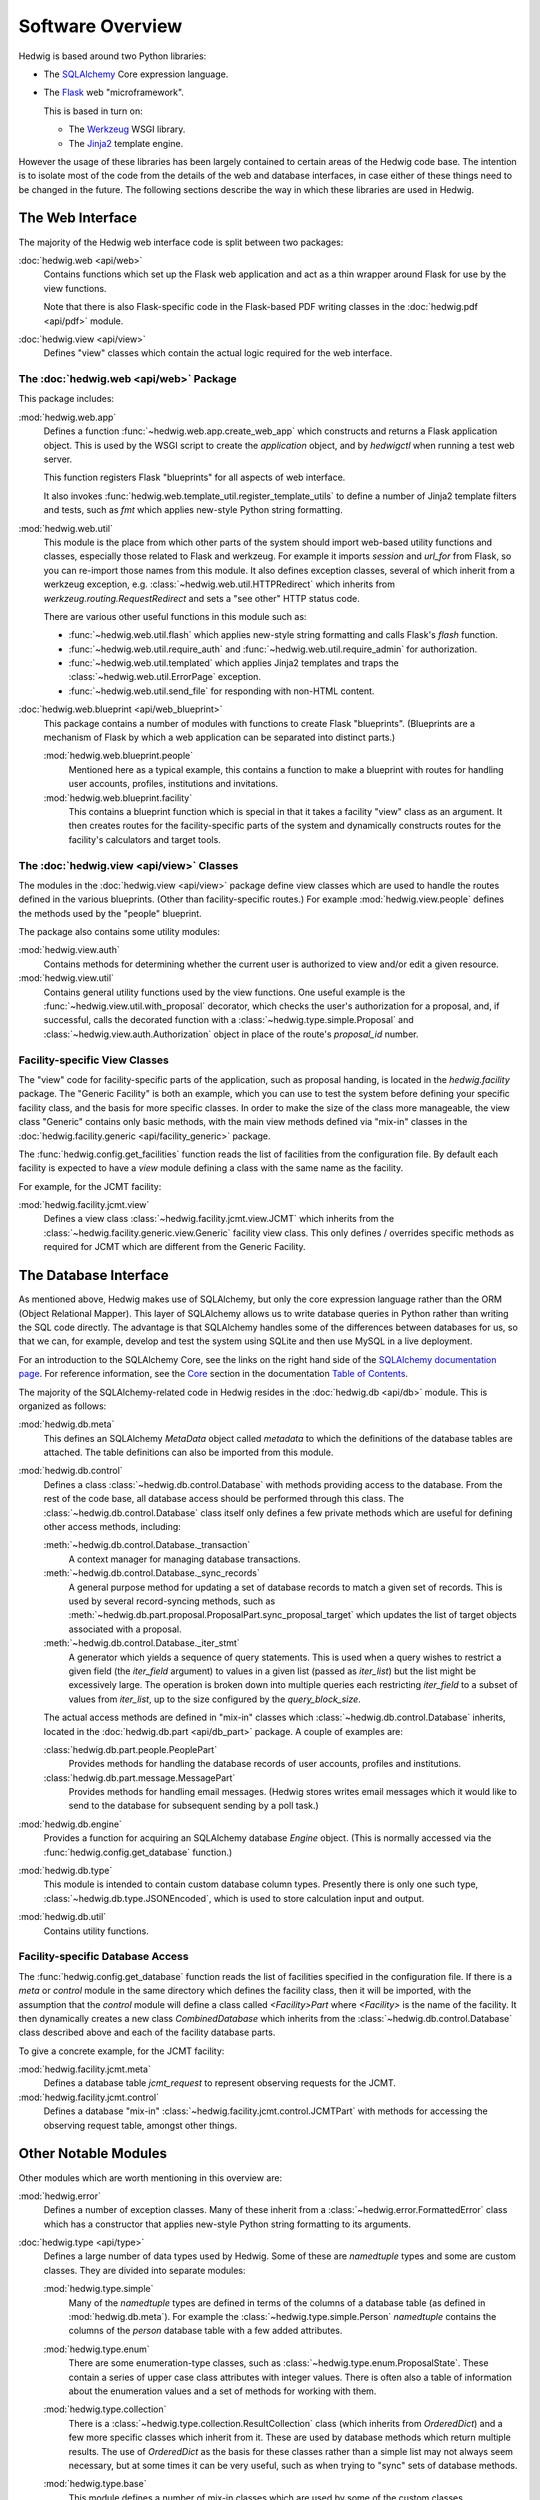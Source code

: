 Software Overview
=================

Hedwig is based around two Python libraries:

* The `SQLAlchemy <http://www.sqlalchemy.org/>`_ Core expression language.

* The `Flask <http://flask.pocoo.org/>`_  web "microframework".

  This is based in turn on:

  * The `Werkzeug <http://werkzeug.pocoo.org/>`_ WSGI library.
  * The `Jinja2 <http://jinja.pocoo.org/>`_ template engine.

However the usage of these libraries has been largely contained to
certain areas of the Hedwig code base.
The intention is to isolate most of the code from the details
of the web and database interfaces,
in case either of these things need to be changed in the future.
The following sections describe the way in which these libraries
are used in Hedwig.

The Web Interface
-----------------

The majority of the Hedwig web interface code is split between
two packages:

:doc:`hedwig.web <api/web>`
    Contains functions which set up the Flask web application
    and act as a thin wrapper around Flask for use by the
    view functions.

    Note that there is also Flask-specific code in the Flask-based
    PDF writing classes in the :doc:`hedwig.pdf <api/pdf>` module.

:doc:`hedwig.view <api/view>`
    Defines "view" classes which contain the actual logic
    required for the web interface.

The :doc:`hedwig.web <api/web>` Package
~~~~~~~~~~~~~~~~~~~~~~~~~~~~~~~~~~~~~~~

This package includes:

:mod:`hedwig.web.app`
    Defines a function :func:`~hedwig.web.app.create_web_app`
    which constructs and returns a Flask application object.
    This is used by the WSGI script to create the `application` object,
    and by `hedwigctl` when running a test web server.

    This function registers Flask "blueprints" for all aspects of
    web interface.

    It also invokes :func:`hedwig.web.template_util.register_template_utils`
    to define a number of Jinja2 template filters and tests,
    such as `fmt` which applies new-style Python string formatting.

:mod:`hedwig.web.util`
    This module is the place from which other parts of the system
    should import web-based utility functions and classes,
    especially those related to Flask and werkzeug.
    For example it imports `session` and `url_for` from Flask,
    so you can re-import those names from this module.
    It also defines exception classes, several of which
    inherit from a werkzeug exception, e.g.
    :class:`~hedwig.web.util.HTTPRedirect` which inherits from
    `werkzeug.routing.RequestRedirect`
    and sets a "see other" HTTP status code.

    There are various other useful functions in this module such as:

    * :func:`~hedwig.web.util.flash` which applies new-style string formatting
      and calls Flask's `flash` function.

    * :func:`~hedwig.web.util.require_auth` and
      :func:`~hedwig.web.util.require_admin` for authorization.

    * :func:`~hedwig.web.util.templated` which applies Jinja2 templates
      and traps the :class:`~hedwig.web.util.ErrorPage` exception.

    * :func:`~hedwig.web.util.send_file` for responding with non-HTML content.

:doc:`hedwig.web.blueprint <api/web_blueprint>`
    This package contains a number of modules with functions to create
    Flask "blueprints".  (Blueprints are a mechanism of Flask by which
    a web application can be separated into distinct parts.)

    :mod:`hedwig.web.blueprint.people`
        Mentioned here as a typical example,
        this contains a function to make
        a blueprint with routes for handling user accounts, profiles,
        institutions and invitations.

    :mod:`hedwig.web.blueprint.facility`
        This contains a blueprint function which is special in that it
        takes a facility "view" class as an argument.
        It then creates routes for the facility-specific parts of the
        system and dynamically constructs routes for the facility's
        calculators and target tools.

The :doc:`hedwig.view <api/view>` Classes
~~~~~~~~~~~~~~~~~~~~~~~~~~~~~~~~~~~~~~~~~

The modules in the :doc:`hedwig.view <api/view>` package define view classes
which are used to handle the routes defined in the various
blueprints.  (Other than facility-specific routes.)
For example :mod:`hedwig.view.people` defines the methods used by the
"people" blueprint.

The package also contains some utility modules:

:mod:`hedwig.view.auth`
    Contains methods for determining whether the current user
    is authorized to view and/or edit a given resource.

:mod:`hedwig.view.util`
    Contains general utility functions used by the view functions.
    One useful example is the
    :func:`~hedwig.view.util.with_proposal` decorator,
    which checks the user's authorization for a proposal,
    and, if successful, calls the decorated function with a
    :class:`~hedwig.type.simple.Proposal` and
    :class:`~hedwig.view.auth.Authorization`
    object in place of the route's
    `proposal_id` number.

.. _facility_view_classes:

Facility-specific View Classes
~~~~~~~~~~~~~~~~~~~~~~~~~~~~~~

The "view" code for facility-specific parts of the application,
such as proposal handing, is located in the `hedwig.facility` package.
The "Generic Facility" is both an example, which you can use
to test the system before defining your specific facility class,
and the basis for more specific classes.
In order to make the size of the class more manageable,
the view class "Generic" contains only basic methods,
with the main view methods defined via "mix-in" classes
in the :doc:`hedwig.facility.generic <api/facility_generic>` package.

The :func:`hedwig.config.get_facilities` function reads the list of facilities
from the configuration file.
By default each facility is expected to have a `view` module
defining a class with the same name as the facility.

For example, for the JCMT facility:

:mod:`hedwig.facility.jcmt.view`
    Defines a view class
    :class:`~hedwig.facility.jcmt.view.JCMT`
    which inherits from the
    :class:`~hedwig.facility.generic.view.Generic`
    facility view class.
    This only defines / overrides specific methods as required
    for JCMT which are different from the Generic Facility.

The Database Interface
----------------------

As mentioned above, Hedwig makes use of SQLAlchemy,
but only the core expression language rather than the
ORM (Object Relational Mapper).
This layer of SQLAlchemy allows us to write database queries in
Python rather than writing the SQL code directly.
The advantage is that SQLAlchemy handles some of the differences between
databases for us, so that we can, for example,
develop and test the system using SQLite
and then use MySQL in a live deployment.

For an introduction to the SQLAlchemy Core,
see the links on the right hand side of the
`SQLAlchemy documentation page <http://docs.sqlalchemy.org/en/latest/>`_.
For reference information, see the
`Core <http://docs.sqlalchemy.org/en/latest/core/index.html>`_
section in the documentation
`Table of Contents <http://docs.sqlalchemy.org/en/latest/contents.html>`_.

The majority of the SQLAlchemy-related code in Hedwig resides
in the :doc:`hedwig.db <api/db>` module.
This is organized as follows:

:mod:`hedwig.db.meta`
    This defines an SQLAlchemy `MetaData` object called `metadata`
    to which the definitions of the database tables are attached.
    The table definitions can also be imported from this module.

:mod:`hedwig.db.control`
    Defines a class :class:`~hedwig.db.control.Database`
    with methods providing access to the database.
    From the rest of the code base, all database access should be
    performed through this class.
    The :class:`~hedwig.db.control.Database`
    class itself only defines a few private methods
    which are useful for defining other access methods, including:

    :meth:`~hedwig.db.control.Database._transaction`
        A context manager for managing database transactions.

    :meth:`~hedwig.db.control.Database._sync_records`
        A general purpose method for updating a set of database
        records to match a given set of records.  This is used by
        several record-syncing methods, such as
        :meth:`~hedwig.db.part.proposal.ProposalPart.sync_proposal_target`
        which updates the list of target objects associated with a proposal.

    :meth:`~hedwig.db.control.Database._iter_stmt`
        A generator which yields a sequence of query statements.
        This is used when a query wishes to restrict a given field
        (the `iter_field` argument) to values in a given list
        (passed as `iter_list`) but the list might be excessively
        large.  The operation is broken down into multiple queries
        each restricting `iter_field` to a subset of values from
        `iter_list`, up to the size configured by the `query_block_size`.

    The actual access methods are defined in "mix-in" classes which
    :class:`~hedwig.db.control.Database` inherits,
    located in the :doc:`hedwig.db.part <api/db_part>` package.
    A couple of examples are:

    :class:`hedwig.db.part.people.PeoplePart`
        Provides methods for handling the database records of user accounts,
        profiles and institutions.

    :class:`hedwig.db.part.message.MessagePart`
        Provides methods for handling email messages.
        (Hedwig stores writes email messages which it would like to send
        to the database for subsequent sending by a poll task.)

:mod:`hedwig.db.engine`
    Provides a function for acquiring an SQLAlchemy database
    `Engine` object.
    (This is normally accessed via the
    :func:`hedwig.config.get_database` function.)

:mod:`hedwig.db.type`
    This module is intended to contain custom database column types.
    Presently there is only one such type,
    :class:`~hedwig.db.type.JSONEncoded`,
    which is used to store calculation input and output.

:mod:`hedwig.db.util`
    Contains utility functions.

.. _facility_database_access:

Facility-specific Database Access
~~~~~~~~~~~~~~~~~~~~~~~~~~~~~~~~~

The :func:`hedwig.config.get_database` function reads the list of
facilities specified in the configuration file.
If there is a `meta` or `control` module in the same directory
which defines the facility class, then it will be imported,
with the assumption that the `control` module will define
a class called `<Facility>Part` where `<Facility>` is the
name of the facility.
It then dynamically creates a new class `CombinedDatabase`
which inherits from the :class:`~hedwig.db.control.Database`
class described above
and each of the facility database parts.

To give a concrete example, for the JCMT facility:

:mod:`hedwig.facility.jcmt.meta`
    Defines a database table `jcmt_request` to represent observing
    requests for the JCMT.

:mod:`hedwig.facility.jcmt.control`
    Defines a database "mix-in" :class:`~hedwig.facility.jcmt.control.JCMTPart`
    with methods for accessing
    the observing request table, amongst other things.

Other Notable Modules
---------------------

Other modules which are worth mentioning in this overview are:

:mod:`hedwig.error`
    Defines a number of exception classes.
    Many of these inherit from a :class:`~hedwig.error.FormattedError`
    class which has a constructor that applies
    new-style Python string formatting to its arguments.

:doc:`hedwig.type <api/type>`
    Defines a large number of data types used by Hedwig.
    Some of these are `namedtuple` types and some are custom classes.
    They are divided into separate modules:

    :mod:`hedwig.type.simple`
        Many of the `namedtuple` types are defined in terms of the columns
        of a database table (as defined in :mod:`hedwig.db.meta`).
        For example the :class:`~hedwig.type.simple.Person` `namedtuple`
        contains the columns of the
        `person` database table with a few added attributes.

    :mod:`hedwig.type.enum`
        There are some enumeration-type classes, such as
        :class:`~hedwig.type.enum.ProposalState`.
        These contain a series of upper case class attributes
        with integer values.  There is often also a table of information
        about the enumeration values and a set of methods for working with
        them.

    :mod:`hedwig.type.collection`
        There is a :class:`~hedwig.type.collection.ResultCollection`
        class (which inherits from `OrderedDict`) and a few more specific classes
        which inherit from it.
        These are used by database methods which return multiple results.
        The use of `OrderedDict` as the basis for these classes rather than
        a simple list may not always seem necessary, but at some times
        it can be very useful, such as when trying to "sync" sets of
        database methods.

    :mod:`hedwig.type.base`
        This module defines a number of mix-in classes which are
        used by some of the custom classes.

    :mod:`hedwig.type.misc`
        This module contains additional miscellaneous types.

    :mod:`hedwig.type.util`
        This module contains utility functions for working with the
        Hedwig types.  One very useful function is
        :func:`hedwig.type.util.null_tuple`.  This creates a tuple
        of the given type containing null values.  It should be used
        to generate the custom `namedtuple` instances to avoid errors when
        the number of entries in the tuple changes.  For example::

            person = null_tuple(Person)._replace(name='', public=False)

:mod:`hedwig.util`
    Contains general utilities.

    :func:`~hedwig.util.get_logger` returns a
    :class:`~hedwig.util.FormattedLogger` wrapper around the standard
    Python logger to apply new-style string formatting.

